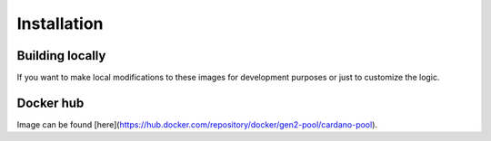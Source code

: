 Installation
===============================================================================


Building locally
-------------------------------------------------------------------------------

If you want to make local modifications to these images for development purposes 
or just to customize the logic.

.. code-block:: bash
   :name: build-src
   :dedent: 4
   :caption: Build docker images from source

   $ git clone https://github.com/gen2-pool/cardano-node-docker.git
   $ cd cardano-node-docker
   $ make all


Docker hub
-------------------------------------------------------------------------------

Image can be found [here](https://hub.docker.com/repository/docker/gen2-pool/cardano-pool).

